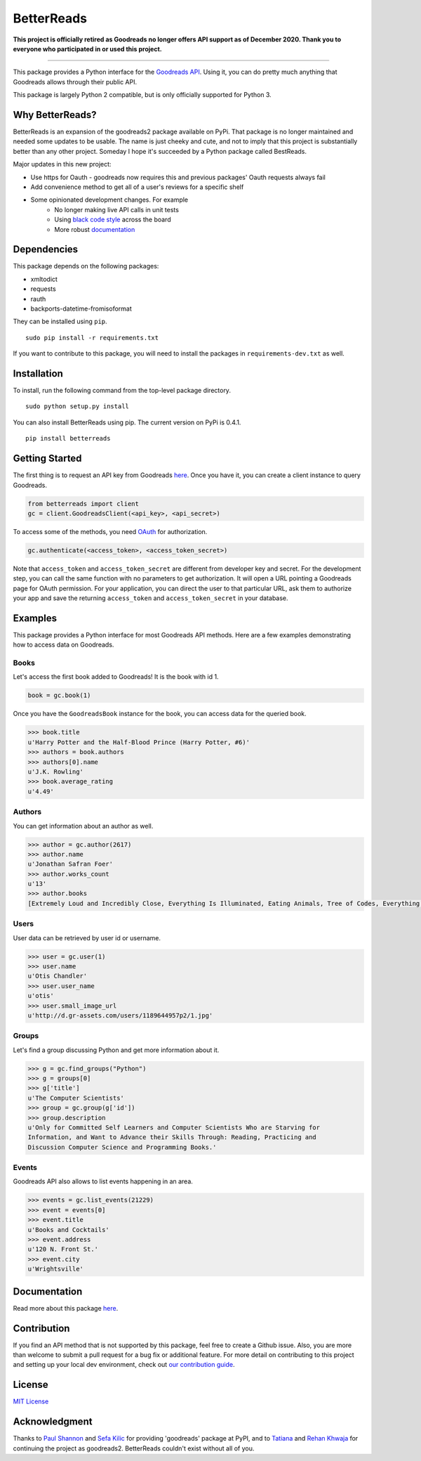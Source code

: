 BetterReads
===========

**This project is officially retired as Goodreads no longer offers API support as of December 2020. Thank you to everyone who participated in or used this project.**

===========

|Build Status| |Coverage Status| |Documentation Status| |Primary Code Style| |Secondary Code Style|

.. image:: http://s.gr-assets.com/assets/icons/goodreads_icon_50x50-823139ec9dc84278d3863007486ae0ac.png
    :target: https://goodreads.com
    :width: 100px

This package provides a Python interface for the `Goodreads
API <http://goodreads.com/api>`__. Using it, you can do pretty much
anything that Goodreads allows through their public API.

This package is largely Python 2 compatible, but is only officially supported for Python 3.

Why BetterReads?
----------------

BetterReads is an expansion of the goodreads2 package available on PyPi. That package is no longer maintained
and needed some updates to be usable. The name is just cheeky and cute, and not to imply that this project is
substantially better than any other project. Someday I hope it's succeeded by a Python package called BestReads.

Major updates in this new project:

- Use https for Oauth - goodreads now requires this and previous packages' Oauth requests always fail
- Add convenience method to get all of a user's reviews for a specific shelf
- Some opinionated development changes. For example
   - No longer making live API calls in unit tests
   - Using `black code style <https://github.com/ambv/black>`__ across the board
   - More robust `documentation <https://betterreads.readthedocs.io/en/latest/>`__

Dependencies
------------

This package depends on the following packages:

-  xmltodict
-  requests
-  rauth
-  backports-datetime-fromisoformat

They can be installed using ``pip``.

::

    sudo pip install -r requirements.txt

If you want to contribute to this package, you will need to install the packages
in ``requirements-dev.txt`` as well.

Installation
------------

To install, run the following command from the top-level package
directory.

::

    sudo python setup.py install

You can also install BetterReads using pip. The current version on PyPi is 0.4.1.

::

    pip install betterreads


Getting Started
---------------

The first thing is to request an API key from Goodreads
`here <https://www.goodreads.com/api/keys>`__. Once you have it, you can
create a client instance to query Goodreads.

.. code:: python

    from betterreads import client
    gc = client.GoodreadsClient(<api_key>, <api_secret>)

To access some of the methods, you need `OAuth <http://oauth.net/>`__
for authorization.

.. code:: python

    gc.authenticate(<access_token>, <access_token_secret>)

Note that ``access_token`` and ``access_token_secret`` are different
from developer key and secret. For the development step, you can call
the same function with no parameters to get authorization. It will open
a URL pointing a Goodreads page for OAuth permission. For your
application, you can direct the user to that particular URL, ask them
to authorize your app and save the returning ``access_token`` and
``access_token_secret`` in your database.

Examples
--------

This package provides a Python interface for most Goodreads API methods.
Here are a few examples demonstrating how to access data on Goodreads.

Books
~~~~~

Let's access the first book added to Goodreads! It is the book with id
1.

.. code:: python

    book = gc.book(1)

Once you have the ``GoodreadsBook`` instance for the book, you can
access data for the queried book.

.. code:: python

    >>> book.title
    u'Harry Potter and the Half-Blood Prince (Harry Potter, #6)'
    >>> authors = book.authors
    >>> authors[0].name
    u'J.K. Rowling'
    >>> book.average_rating
    u'4.49'

Authors
~~~~~~~

You can get information about an author as well.

.. code:: python

    >>> author = gc.author(2617)
    >>> author.name
    u'Jonathan Safran Foer'
    >>> author.works_count
    u'13'
    >>> author.books
    [Extremely Loud and Incredibly Close, Everything Is Illuminated, Eating Animals, Tree of Codes, Everything is Illuminated & Extremely Loud and Incredibly Close, The unabridged pocketbook of lightning, The Future Dictionary of America, A Convergence of Birds: Original Fiction and Poetry Inspired by Joseph Cornell, New American Haggadah, The Sixth Borough]

Users
~~~~~

User data can be retrieved by user id or username.

.. code:: python

    >>> user = gc.user(1)
    >>> user.name
    u'Otis Chandler'
    >>> user.user_name
    u'otis'
    >>> user.small_image_url
    u'http://d.gr-assets.com/users/1189644957p2/1.jpg'

Groups
~~~~~~

Let's find a group discussing Python and get more information about it.

.. code:: python

    >>> g = gc.find_groups("Python")
    >>> g = groups[0]
    >>> g['title']
    u'The Computer Scientists'
    >>> group = gc.group(g['id'])
    >>> group.description
    u'Only for Committed Self Learners and Computer Scientists Who are Starving for
    Information, and Want to Advance their Skills Through: Reading, Practicing and
    Discussion Computer Science and Programming Books.'

Events
~~~~~~

Goodreads API also allows to list events happening in an area.

.. code:: python

    >>> events = gc.list_events(21229)
    >>> event = events[0]
    >>> event.title
    u'Books and Cocktails'
    >>> event.address
    u'120 N. Front St.'
    >>> event.city
    u'Wrightsville'

Documentation
-------------

Read more about this package
`here <https://betterreads.readthedocs.io/en/latest/>`__.

Contribution
------------

If you find an API method that is not supported by this package, feel
free to create a Github issue. Also, you are more than welcome to submit
a pull request for a bug fix or additional feature. For more detail on
contributing to this project and setting up your local dev environment,
check out `our contribution guide <CONTRIBUTING.rst>`__.

License
-------

`MIT License <http://opensource.org/licenses/mit-license.php>`__

Acknowledgment
--------------

Thanks to `Paul Shannon <https://github.com/paulshannon>`__ and `Sefa Kilic <https://github.com/sefakilic>`__
for providing 'goodreads' package at PyPI, and to `Tatiana <https://github.com/tatianass>`__ and
`Rehan Khwaja <https://github.com/rkhwaja>`__ for continuing the project as goodreads2. BetterReads couldn't exist
without all of you.

.. |Build Status| image:: https://travis-ci.org/thejessleigh/betterreads.svg?branch=master
   :target: https://travis-ci.org/thejessleigh/betterreads
   :alt: Build Status
.. |Coverage Status| image:: https://coveralls.io/repos/github/thejessleigh/betterreads/badge.svg?branch=master
   :target: https://coveralls.io/github/thejessleigh/betterreads?branch=master
   :alt: Coverage Status
.. |Documentation Status| image:: https://readthedocs.org/projects/betterreads/badge/?version=latest
   :target: http://betterreads.readthedocs.io/en/latest/?badge=latest
   :alt: Documentation Status
.. |Primary Code Style| image:: https://camo.githubusercontent.com/28a51fe3a2c05048d8ca8ecd039d6b1619037326/68747470733a2f2f696d672e736869656c64732e696f2f62616467652f636f64652532307374796c652d626c61636b2d3030303030302e737667
    :target: https://github.com/ambv/black
    :alt: Primary Code Style - Black
.. |Secondary Code Style| image:: https://img.shields.io/badge/code_style-prettier-ff69b4.svg
    :target: https://github.com/prettier/prettier
    :alt: Secondary Code Style - Prettier
